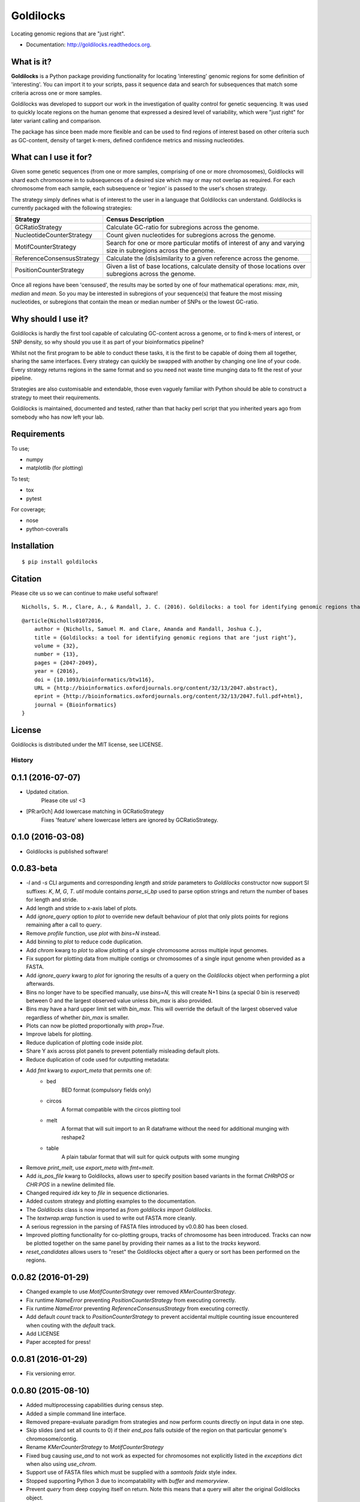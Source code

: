 ==========
Goldilocks
==========

.. image:: https://badge.fury.io/py/goldilocks.png
    :target: http://badge.fury.io/py/goldilocks

.. image:: https://travis-ci.org/SamStudio8/goldilocks.png?branch=master
        :target: https://travis-ci.org/SamStudio8/goldilocks

.. image:: https://coveralls.io/repos/SamStudio8/goldilocks/badge.png?branch=master
        :target: https://coveralls.io/r/SamStudio8/goldilocks

.. image:: https://badges.gitter.im/Join%20Chat.svg
   :alt: Join the chat at https://gitter.im/SamStudio8/goldilocks
   :target: https://gitter.im/SamStudio8/goldilocks?utm_source=badge&utm_medium=badge&utm_campaign=pr-badge&utm_content=badge

Locating genomic regions that are "just right".

* Documentation: http://goldilocks.readthedocs.org.


What is it?
-----------

**Goldilocks** is a Python package providing functionality for locating 'interesting'
genomic regions for some definition of 'interesting'. You can import it to your
scripts, pass it sequence data and search for subsequences that match some criteria
across one or more samples.

Goldilocks was developed to support our work in the investigation of quality
control for genetic sequencing. It was used to quickly locate
regions on the human genome that expressed a desired level of variability,
which were "just right" for later variant calling and comparison.

The package has since been made more flexible and can be used to find regions
of interest based on other criteria such as GC-content, density of target k-mers,
defined confidence metrics and missing nucleotides.


What can I use it for?
----------------------

Given some genetic sequences (from one or more samples, comprising of one or more
chromosomes), Goldilocks will shard each chromosome in to subsequences of a
desired size which may or may not overlap as required. For each chromosome from
each sample, each subsequence or 'region' is passed to the user's chosen strategy.

The strategy simply defines what is of interest to the user in a language that
Goldilocks can understand. Goldilocks is currently packaged with the following
strategies:

============================      ==================
Strategy                          Census Description
============================      ==================
GCRatioStrategy                   Calculate GC-ratio for subregions across the
                                  genome.
NucleotideCounterStrategy         Count given nucleotides for subregions across
                                  the genome.
MotifCounterStrategy              Search for one or more particular motifs of
                                  interest of any and varying size in subregions
                                  across the genome.
ReferenceConsensusStrategy        Calculate the (dis)similarity to a given
                                  reference across the genome.
PositionCounterStrategy           Given a list of base locations, calculate
                                  density of those locations over subregions
                                  across the genome.
============================      ==================

Once all regions have been 'censused', the results may be sorted by one of four
mathematical operations: `max`, `min`, `median` and `mean`. So you may be interested
in subregions of your sequence(s) that feature the most missing nucleotides, or
subregions that contain the mean or median number of SNPs or the lowest GC-ratio.


Why should I use it?
--------------------

Goldilocks is hardly the first tool capable of calculating GC-content across a
genome, or to find k-mers of interest, or SNP density, so why should you use it
as part of your bioinformatics pipeline?

Whilst not the first program to be able to conduct these tasks, it is the first
to be capable of doing them all together, sharing the same interfaces. Every strategy
can quickly be swapped with another by changing one line of your code. Every strategy
returns regions in the same format and so you need not waste time munging data to
fit the rest of your pipeline.

Strategies are also customisable and extendable, those even vaguely familiar with
Python should be able to construct a strategy to meet their requirements.

Goldilocks is maintained, documented and tested, rather than that hacky perl
script that you inherited years ago from somebody who has now left your lab.


Requirements
------------
To use;

* numpy
* matplotlib (for plotting)

To test;

* tox
* pytest

For coverage;

* nose
* python-coveralls

Installation
------------

::

    $ pip install goldilocks


Citation
--------

Please cite us so we can continue to make useful software! ::

    Nicholls, S. M., Clare, A., & Randall, J. C. (2016). Goldilocks: a tool for identifying genomic regions that are "just right." Bioinformatics (2016) 32 (13): 2047-2049. doi:10.1093/bioinformatics/btw116

::

    @article{Nicholls01072016,
        author = {Nicholls, Samuel M. and Clare, Amanda and Randall, Joshua C.}, 
        title = {Goldilocks: a tool for identifying genomic regions that are ‘just right’},
        volume = {32}, 
        number = {13}, 
        pages = {2047-2049}, 
        year = {2016}, 
        doi = {10.1093/bioinformatics/btw116}, 
        URL = {http://bioinformatics.oxfordjournals.org/content/32/13/2047.abstract}, 
        eprint = {http://bioinformatics.oxfordjournals.org/content/32/13/2047.full.pdf+html}, 
        journal = {Bioinformatics} 
    }

License
-------
Goldilocks is distributed under the MIT license, see LICENSE.


History
=======

0.1.1 (2016-07-07)
------------------
* Updated citation.
    Please cite us! <3
* [PR:ar0ch] Add lowercase matching in GCRatioStrategy
    Fixes 'feature' where lowercase letters are ignored by GCRatioStrategy.

0.1.0 (2016-03-08)
------------------
* Goldilocks is published software!

0.0.83-beta
-------------------
* `-l` and `-s` CLI arguments and corresponding `length` and `stride` parameters
  to `Goldilocks` constructor now support SI suffixes: `K`, `M`, `G`, `T`.
  `util` module contains `parse_si_bp` used to parse option strings and return
  the number of bases for length and stride.
* Add length and stride to x-axis label of plots.
* Add `ignore_query` option to `plot` to override new default behaviour of plot
  that only plots points for regions remaining after a call to `query`.
* Remove `profile` function, use `plot` with `bins=N` instead.
* Add binning to `plot` to reduce code duplication.
* Add `chrom` kwarg to `plot` to allow plotting of a single chromosome across
  multiple input genomes.
* Fix support for plotting data from multiple contigs or chromosomes of a single
  input genome when provided as a FASTA.
* Add `ignore_query` kwarg to `plot` for ignoring the results of a query on
  the `Goldilocks` object when performing a plot afterwards.
* Bins no longer have to be specified manually, use `bins=N`, this will create
  N+1 bins (a special 0 bin is reserved) between 0 and the largest observed
  value unless `bin_max` is also provided.
* Bins may have a hard upper limit set with `bin_max`. This will override the
  default of the largest observed value regardless of whether `bin_max` is smaller.
* Plots can now be plotted proportionally with `prop=True`.
* Improve labels for plotting.
* Reduce duplication of plotting code inside `plot`.
* Share Y axis across plot panels to prevent potentially misleading default plots.
* Reduce duplication of code used for outputting metadata:
* Add `fmt` kwarg to `export_meta` that permits one of:
    * bed
        BED format (compulsory fields only)
    * circos
        A format compatible with the circos plotting tool
    * melt
        A format that will suit import to an R dataframe without the need
        for additional munging with reshape2
    * table
        A plain tabular format that will suit for quick outputs with
        some munging
* Remove `print_melt`, use `export_meta` with `fmt=melt`.
* Add `is_pos_file` kwarg to Goldilocks, allows user to specify position based
  variants in the format `CHR\tPOS` or `CHR:POS` in a newline delimited file.
* Changed required `idx` key to `file` in sequence dictionaries.
* Added custom strategy and plotting examples to the documentation.
* The `Goldilocks` class is now imported as `from goldilocks import Goldilocks`.
* The `textwrap.wrap` function is used to write out FASTA more cleanly.
* A serious regression in the parsing of FASTA files introduced by v0.0.80 has
  been closed.
* Improved plotting functionality for co-plotting groups, tracks of chromosome
  has been introduced. Tracks can now be plotted together on the same panel by
  providing their names as a list to the `tracks` keyword.
* `reset_candidates` allows users to "reset" the Goldilocks object after a
  query or sort has been performed on the regions.

0.0.82 (2016-01-29)
-------------------
* Changed example to use `MotifCounterStrategy` over removed `KMerCounterStrategy`.
* Fix runtime `NameError` preventing `PositionCounterStrategy` from executing correctly.
* Fix runtime `NameError` preventing `ReferenceConsensusStrategy` from executing correctly.
* Add default `count` track to `PositionCounterStrategy` to prevent accidental
  multiple counting issue encountered when couting with the `default` track.
* Add LICENSE
* Paper accepted for press!

0.0.81 (2016-01-29)
-------------------
* Fix versioning error.

0.0.80 (2015-08-10)
-------------------
* Added multiprocessing capabilities during census step.
* Added a simple command line interface.
* Removed prepare-evaluate paradigm from strategies and now perform counts
  directly on input data in one step.
* Skip slides (and set all counts to 0) if their `end_pos` falls outside of
  the region on that particular genome's chromosome/contig.
* Rename `KMerCounterStrategy` to `MotifCounterStrategy`
* Fixed bug causing `use_and` to not work as expected for chromosomes not
  explicitly listed in the `exceptions` dict when also using `use_chrom`.
* Support use of FASTA files which must be supplied with a `samtools faidx` style index.
* Stopped supporting Python 3 due to incompatability with `buffer` and `memoryview`.
* Prevent `query` from deep copying itself on return. Note this means that a query
  will alter the original Goldilocks object.
* Now using a 3D numpy matrix to store counters with memory shared to
  support multiprocessing during census.
* Removed `StrategyValue` as these cannot be stored in shared memory. This makes
  ratio-based strategies a bit of a hack currently (but still work...)
* tldr; Goldilocks is at least 2-4x faster than previously, even without multiprocessing

0.0.71 (2015-07-11)
-------------------
* Officially add MIT license to repository.
* Deprecate `_filter`.
* Update and tidy `examples.py`.
* `is_seq` argument to initialisation removed and replaced with `is_pos`.
* Use `is_pos` to indicate the expected input is positional, not sequence.
* Force use of `PositionCounterStrategy` when `is_pos` is True.
* Sequence data now read in to 0-indexed arrays to avoid the overhead of string
    re-allocation by having to append a padding character to the beginning of very
    long strings.
* Region metadata continues to use 1-indexed positions for user output.
* `VariantCounterStrategy` now `PositionCounterStrategy`.
* `PositionCounterStrategy` expects 1-indexed lists of positions;
    `prepare` populates the listed locations with 1 and then `evaluate`
    returns the sum as before.
* `test_regression2` updated to account for converting 1-index to 0-index when
    manually handling the sequence for expected results.
* `query` accepts `gmax` and `gmin` arguments to filter candidate regions by
  the group-track value.
* `CandidateList` removed and replaced with simply returning a new `Goldilocks`.

0.0.6 (2015-06-23)
------------------
* `Goldilocks.sorted_regions` stores a list of region ids to represent the result
  of a sorting operation following a call to `query`.
* Regions in `Goldilocks.regions` now always have a copy of their "id" as a key.
* `__check_exclusions` now accepts a `group` and `track` for more complex
  exclusion-based operations.
* `region_group_lte` and `region_group_gte` added to usable exclusion fields to
  remove regions where the value of the desired group/track combination is
  less/greater than or equal to the value of the group/track set by the
  current `query`.
* `query` now returns a new `Goldilocks` instance, rather than a `CandidateList`.
* `Goldilocks.candidates` property now allows access to regions, this property
  will maintain the order of `sorted_regions` if it has one.
* `export_meta` now allows `group=None`
* `CandidateList` class deleted.
* Test data that is no longer used has been deleted.
* Scripts for generating test data added to `test_gen/` directory.
* Tests updated to reflect the fact `CandidateList` lists are no longer returned
  by `query`.
* `_filter` is to be deprecated in favour of `query` by 0.0.7

Beta (2014-10-08)
---------------------
* Massively updated! Compatability with previous versions very broken.
* Software retrofitted to be much more flexible to support a wider range of problems.

0.0.2 (2014-08-18)
---------------------

* Remove incompatible use of `print`

0.0.1 (2014-08-18)
---------------------

* Initial package



